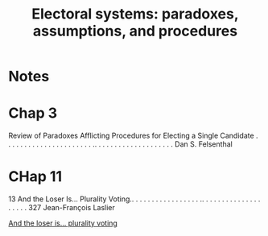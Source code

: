 #+TITLE: Electoral systems: paradoxes, assumptions, and procedures
#+ROAM_KEY: cite:felsenthal2012electoral

* Notes
:PROPERTIES:
:Custom_ID: felsenthal2012electoral
:NOTER_DOCUMENT: %(orb-process-file-field "felsenthal2012electoral")
:AUTHOR: Felsenthal, D. S. & Machover, Mosh\'e
:JOURNAL:
:DATE:
:YEAR: 2012
:DOI:
:URL:
:END:


* Chap 3
Review of Paradoxes Afflicting Procedures
for Electing a Single Candidate . . . . . . . . . . . . . . . . . . . . . . .. . . . . . . . . . . . . . . . . . . .
Dan S. Felsenthal


* CHap 11
13 And the Loser Is... Plurality Voting.. . . . . . . . . . . . . . . . . .. . . . . . . . . . . . . . . . . . . . 327
Jean-François Laslier

[[file:Laslier_2011.org][And the loser is… plurality voting]]
